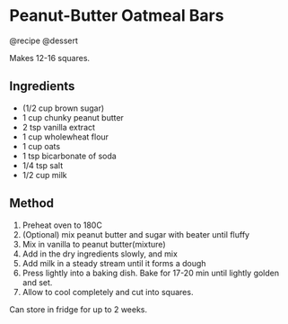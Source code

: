 * Peanut-Butter Oatmeal Bars
@recipe @dessert

Makes 12-16 squares.

** Ingredients

- (1/2 cup brown sugar)
- 1 cup chunky peanut butter
- 2 tsp vanilla extract
- 1 cup wholewheat flour
- 1 cup oats
- 1 tsp bicarbonate of soda
- 1/4 tsp salt
- 1/2 cup milk

** Method

1. Preheat oven to 180C
2. (Optional) mix peanut butter and sugar with beater until fluffy
3. Mix in vanilla to peanut butter(mixture)
4. Add in the dry ingredients slowly, and mix
5. Add milk in a steady stream until it forms a dough
6. Press lightly into a baking dish. Bake for 17-20 min until lightly golden and set.
7. Allow to cool completely and cut into squares.

Can store in fridge for up to 2 weeks.
